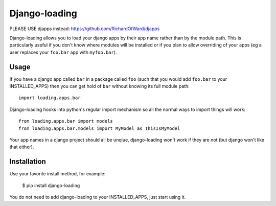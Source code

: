 ===========
Django-loading
===========

PLEASE USE djapps instead: https://github.com/RichardOfWard/djapps

.. image:: https://secure.travis-ci.org/RichardOfWard/django-loading.png
    :alt: Build Status
    :target: http://travis-ci.org/RichardOfWard/django-loading


Django-loading allows you to load your django apps by their app name rather
than by the module path. This is particularly useful if you don't know where
modules will be installed or if you plan to allow overriding of your apps (eg
a user replaces your ``foo.bar`` app with ``myfoo.bar``).


Usage
=====

If you have a django app called ``bar`` in a package called ``foo`` (such that
you would add ``foo.bar`` to your INSTALLED_APPS) then you can get hold of
``bar`` without knowing its full module path::

    import loading.apps.bar

Django-loading hooks into python's regular import mechanism so all the normal
ways to import things will work::

    from loading.apps.bar import models
    from loading.apps.bar.models import MyModel as ThisIsMyModel

Your app names in a django project should all be unqiue, django-loading won't
work if they are not (but django won't like that either).


Installation
============

Use your favorite install method, for example:

    $ pip install django-loading

You do not need to add django-loading to your INSTALLED_APPS, just start using
it.
